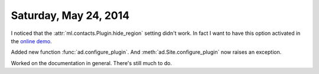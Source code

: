 ======================
Saturday, May 24, 2014
======================

I noticed that the :attr:`ml.contacts.Plugin.hide_region` setting
didn't work. In fact I want to have this option activated in the
`online demo <http://demo4.lino-framework.org/>`__.

Added new function :func:`ad.configure_plugin`.
And :meth:`ad.Site.configure_plugin` now raises an exception.

Worked on the documentation in general. There's still much to do.


